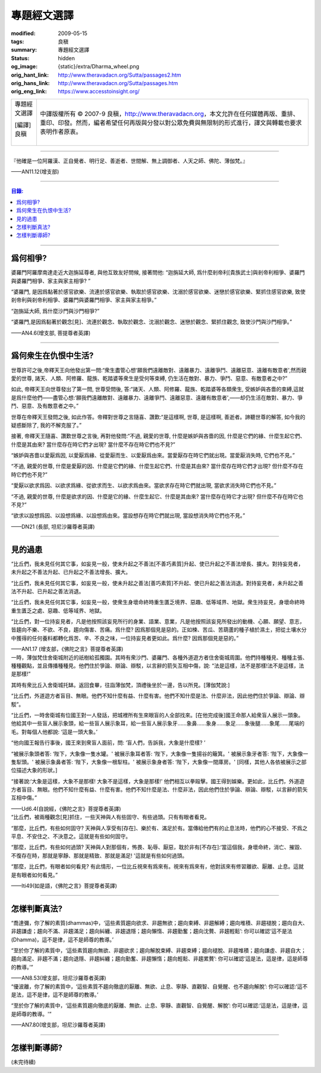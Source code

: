 專題經文選譯
============

:modified: 2009-05-15
:tags: 良稹
:summary: 專題經文選譯
:status: hidden
:og_image: {static}/extra/Dharma_wheel.png
:orig_hant_link: http://www.theravadacn.org/Sutta/passages2.htm
:orig_hans_link: http://www.theravadacn.org/Sutta/passages.htm
:orig_eng_link: https://www.accesstoinsight.org/


.. role:: small
   :class: is-size-7

.. role:: fake-title
   :class: is-size-2 has-text-weight-bold

.. role:: fake-title-2
   :class: is-size-3

.. list-table::
   :class: table is-bordered is-striped is-narrow stack-th-td-on-mobile
   :widths: auto

   * - .. container:: has-text-centered

          :fake-title:`專題經文選譯`

          | [編譯]良稹
          |

     - .. container:: has-text-centered

          中譯版權所有 © 2007-9 良稹，http://www.theravadacn.org，本文允許在任何媒體再版、重排、重印、印發。然而，編者希望任何再版與分發以對公眾免費與無限制的形式進行，譯文與轉載也要求表明作者原衷。

----

.. container:: notification

   『他確是一位阿羅漢、正自覺者、明行足、善逝者、世間解、無上調御者、人天之師、佛陀、薄伽梵。』

   .. container:: has-text-right

      ——AN11.12(增支部)

----

.. contents:: 目錄:

----

爲何相爭?
+++++++++

.. container:: notification

   婆羅門阿羅摩南達走近大迦旃延尊者, 與他互致友好問候, 接著問他: “迦旃延大師, 爲什麼剎帝利\ :small:`[貴族武士]`\ 與剎帝利相爭、婆羅門與婆羅門相爭、家主與家主相爭? ”

   “婆羅門, 是因爲黏著於感官欲樂、流連於感官欲樂、執取於感官欲樂、沈溺於感官欲樂、迷戀於感官欲樂、緊抓住感官欲樂, 致使剎帝利與剎帝利相爭、婆羅門與婆羅門相爭、家主與家主相爭。”

   “迦旃延大師, 爲什麼沙門與沙門相爭?”

   “婆羅門,是因爲黏著於觀念[見]、流連於觀念、執取於觀念、沈溺於觀念、迷戀於觀念、緊抓住觀念, 致使沙門與沙門相爭。”

   .. container:: has-text-right

      ——AN4.6(增支部, 菩提尊者英譯)

----

爲何衆生在仇恨中生活?
+++++++++++++++++++++

.. container:: notification

   世尊許可之後,帝釋天王向他發出第一問:“衆生盡管心想‘願我們遠離敵對、遠離暴力、遠離爭鬥、遠離惡意、遠離有敵意者',然而親愛的世尊, 諸天、人類、阿修羅、龍族、乾踏婆等衆生是受何等束縛, 仍生活在敵對、暴力、爭鬥、惡意、有敵意者之中?”

   如此, 帝釋天王向世尊發出了第一問, 世尊受問後, 答:“諸天、人類、阿修羅、龍族、乾踏婆等各類衆生, 受嫉妒與吝嗇的束縛,這就是爲什麼他們——盡管心想:‘願我們遠離敵對、遠離暴力、遠離爭鬥、遠離惡意、遠離有敵意者',——却仍生活在敵對、暴力、爭鬥、惡意、及有敵意者之中。”

   世尊在帝釋天王發問之後, 如此作答。帝釋對世尊之言隨喜、讚歎:“是這樣啊, 世尊, 是這樣啊, 善逝者。諦聽世尊的解答, 如今我的疑惑斷除了, 我的不解克服了。”

   接著, 帝釋天王隨喜、讚歎世尊之言後, 再對他發問:“不過, 親愛的世尊, 什麼是嫉妒與吝嗇的因, 什麼是它們的緣、什麼生起它們、什麼是其由來? 當什麼存在時它們才出現? 當什麼不存在時它們也不見?”

   “嫉妒與吝嗇以愛厭爲因, 以愛厭爲緣、從愛厭而生、以愛厭爲由來。當愛厭存在時它們就出現。當愛厭消失時, 它們也不見。”

   “不過, 親愛的世尊, 什麼是愛厭的因、什麼是它們的緣、什麼生起它們、什麼是其由來? 當什麼存在時它們才出現? 但什麼不存在時它們也不見?”

   “愛厭以欲求爲因、以欲求爲緣、從欲求而生、以欲求爲由來。當欲求存在時它們就出現, 當欲求消失時它們也不見。”

   “不過, 親愛的世尊, 什麼是欲求的因、什麼是它的緣、什麼生起它、什麼是其由來? 當什麼存在時它才出現? 但什麼不存在時它也不見?”

   “欲求以設想爲因、以設想爲緣、以設想爲由來。當設想存在時它們就出現, 當設想消失時它們也不見。”

   .. container:: has-text-right

      ——DN21 (長部, 坦尼沙羅尊者英譯)

----

見的過患
++++++++

.. container:: notification

   “比丘們，我未見任何其它事，如妄見一般，使未升起之不善法\ :small:`[不善巧素質]`\ 升起、使已升起之不善法增長、擴大。對持妄見者，未升起之不善法升起、已升起之不善法增長、擴大。

   “比丘們，我未見任何其它事，如妄見一般，使未升起之善法\ :small:`[善巧素質]`\ 不升起、使已升起之善法消退。對持妄見者，未升起之善法不升起、已升起之善法消退。

   “比丘們，我未見任何其它事，如妄見一般，使衆生身壞命終時重生匱乏境界、惡趣、低等域界、地獄。衆生持妄見，身壞命終時重生匱乏之處、惡趣、低等域界、地獄。

   “比丘們，對一位持妄見者，凡是他按照該妄見所行的身業、語業、意業，凡是他按照該妄見所發出的動機、心願、願望、意志，皆趨向不樂、不欲、不良，趨向傷害、苦痛。爲什麼? 因爲那個見是惡的。正如楝、苦瓜、苦葫蘆的種子植於濕土，把從土壤水分中獲得的任何養料都轉化爲苦、辛、不良之味，一位持妄見者更如此。爲什麼? 因爲那個見是惡的。”

   .. container:: has-text-right

      ——AN1.17 (增支部，《佛陀之言》菩提尊者英譯)

.. container:: notification

   一時，薄伽梵住舍衛城附近的祇樹給孤獨園。其時有衆沙門、婆羅門、各種外道遊方者住舍衛城周圍。他們持種種見、種種主張、種種觀點，並且傳播種種見。他們住於爭論、辯論、辯駁，以言辭的箭矢互相中傷，說: “法是這樣，法不是那樣!法不是這樣，法是那樣!”

   其時有衆比丘入舍衛城托缽。返回食畢，往詣薄伽梵，頂禮後坐於一邊，告以所見。[薄伽梵說:]

   “比丘們，外道遊方者盲目、無眼。他們不知什麼有益、什麼有害。他們不知什麼是法、什麼非法，因此他們住於爭論、辯論、辯駁”。

   “比丘們，一時舍衛城有位國王對一人發話，把城裡所有生來眼盲的人全部找來。[在他完成後]國王命那人給衆盲人展示一頭象。他給其中一些盲人展示象頭，給一些盲人展示象耳，給一些盲人展示象牙……象鼻……象身……象足……象後腿……象尾……尾端的毛。對每個人他都說: ‘這是一頭大象。’

   “他向國王報告行事後，國王來到衆盲人面前，問: ‘盲人們，告訴我，大象是什麼樣? ’

   “被展示象頭者答: ‘陛下，大象像一隻水罐。' 被展示象耳者答: ‘陛下，大象像一隻揚谷的簸箕。' 被展示象牙者答: ‘陛下，大象像一隻犁頭。' 被展示象鼻者答: ‘陛下，大象像一根犁柱。' 被展示象身者答: ‘陛下，大象像一間庫房。' [同樣，其他人各依被展示之部位描述大象的形狀。]

   “接著說:‘大象是這樣，大象不是那樣! 大象不是這樣，大象是那樣!' 他們相互以拳毆擊。國王得到娛樂。更如此，比丘們，外道遊方者盲目、無眼。他們不知什麼有益、什麼有害。他們不知什麼是法、什麼非法，因此他們住於爭論、辯論、辯駁，以言辭的箭矢互相中傷。”

   .. container:: has-text-right

      ——Ud6.4(自說經，《佛陀之言》菩提尊者英譯)

.. container:: notification

   “比丘們，被兩種觀念[見]抓住，一些天神與人有些固守、有些過頭。只有有眼者看見。

   “那麼，比丘們，有些如何固守? 天神與人享受有[存在]、樂於有、滿足於有。當傳給他們有的止息法時，他們的心不接受、不爲之平息、不安住之、不決意之。這就是有些如何固守。

   “那麼，比丘們，有些如何過頭? 天神與人對那個有，怖畏、恥辱、厭惡，耽於非有[不存在]:‘當這個我，身壞命終，消亡、摧毀、不復存在時，那就是寧靜、那就是精致、那就是滿足! '這就是有些如何過頭。

   “那麼，比丘們，有眼者如何看見? 有此情形，一位比丘視來有爲來有。視來有爲來有，他對該來有修習離欲、厭離、止息。這就是有眼者如何看見。”

   .. container:: has-text-right

      ——Iti49(如是語，《佛陀之言》菩提尊者英譯)

----

怎樣判斷真法?
+++++++++++++

.. container:: notification

   “喬達彌，你了解的素質(dhammas)中，‘這些素質趨向欲求、非趨無欲；趨向束縛、非趨解縛；趨向堆積、非趨褪脫；趨向自大、非趨謙虛；趨向不滿、非趨滿足；趨向糾纏、非趨退隱；趨向懶惰、非趨勤奮；趨向沈贅、非趨輕鬆’: 你可以確認‘這不是法(Dhamma)，這不是律，這不是師尊的教導。’

   “至於你了解的素質中，‘這些素質趨向無欲、非趨欲求；趨向解脫束縛、非趨束縛；趨向褪脫、非趨堆積；趨向謙虛、非趨自大；趨向滿足、非趨不滿；趨向退隱、非趨糾纏；趨向勤奮、非趨懶惰；趨向輕鬆、非趨累贅’: 你可以確認‘這是法，這是律，這是師尊的教導。’”

   .. container:: has-text-right

      ——AN8.53(增支部，坦尼沙羅尊者英譯)

.. container:: notification

   “優波離，你了解的素質中，‘這些素質不趨向徹底的厭離、無欲、止息、寧靜、直觀智、自覺醒、也不趨向解脫’: 你可以確認:‘這不是法，這不是律，這不是師尊的教導。’

   “至於你了解的素質中，‘這些素質趨向徹底的厭離、無欲、止息、寧靜、直觀智、自覺醒、解脫’: 你可以確認:‘這是法，這是律，這是師尊的教導。'”

   .. container:: has-text-right

      ——AN7.80(增支部，坦尼沙羅尊者英譯)

----

怎樣判斷導師?
+++++++++++++

(未完待續)
